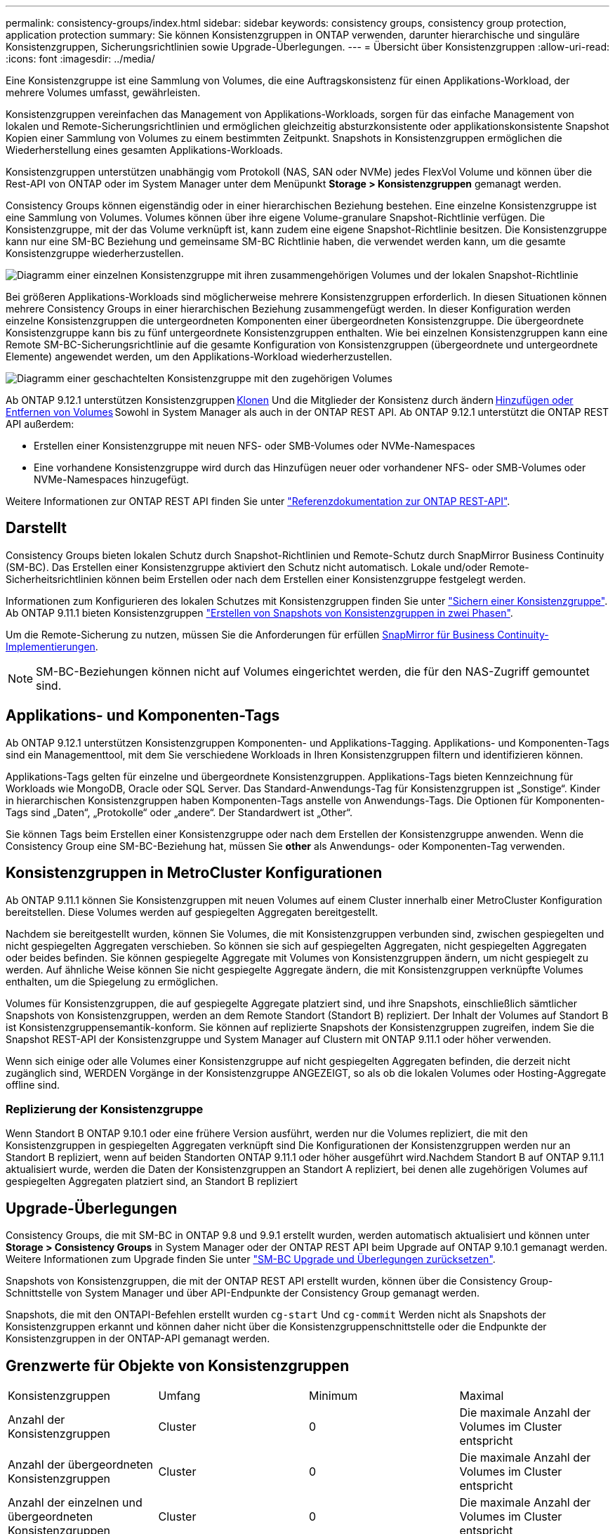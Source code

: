 ---
permalink: consistency-groups/index.html 
sidebar: sidebar 
keywords: consistency groups, consistency group protection, application protection 
summary: Sie können Konsistenzgruppen in ONTAP verwenden, darunter hierarchische und singuläre Konsistenzgruppen, Sicherungsrichtlinien sowie Upgrade-Überlegungen. 
---
= Übersicht über Konsistenzgruppen
:allow-uri-read: 
:icons: font
:imagesdir: ../media/


[role="lead"]
Eine Konsistenzgruppe ist eine Sammlung von Volumes, die eine Auftragskonsistenz für einen Applikations-Workload, der mehrere Volumes umfasst, gewährleisten.

Konsistenzgruppen vereinfachen das Management von Applikations-Workloads, sorgen für das einfache Management von lokalen und Remote-Sicherungsrichtlinien und ermöglichen gleichzeitig absturzkonsistente oder applikationskonsistente Snapshot Kopien einer Sammlung von Volumes zu einem bestimmten Zeitpunkt. Snapshots in Konsistenzgruppen ermöglichen die Wiederherstellung eines gesamten Applikations-Workloads.

Konsistenzgruppen unterstützen unabhängig vom Protokoll (NAS, SAN oder NVMe) jedes FlexVol Volume und können über die Rest-API von ONTAP oder im System Manager unter dem Menüpunkt *Storage > Konsistenzgruppen* gemanagt werden.

Consistency Groups können eigenständig oder in einer hierarchischen Beziehung bestehen. Eine einzelne Konsistenzgruppe ist eine Sammlung von Volumes. Volumes können über ihre eigene Volume-granulare Snapshot-Richtlinie verfügen. Die Konsistenzgruppe, mit der das Volume verknüpft ist, kann zudem eine eigene Snapshot-Richtlinie besitzen. Die Konsistenzgruppe kann nur eine SM-BC Beziehung und gemeinsame SM-BC Richtlinie haben, die verwendet werden kann, um die gesamte Konsistenzgruppe wiederherzustellen.

image:../media/consistency-group-single-diagram.gif["Diagramm einer einzelnen Konsistenzgruppe mit ihren zusammengehörigen Volumes und der lokalen Snapshot-Richtlinie"]

Bei größeren Applikations-Workloads sind möglicherweise mehrere Konsistenzgruppen erforderlich. In diesen Situationen können mehrere Consistency Groups in einer hierarchischen Beziehung zusammengefügt werden. In dieser Konfiguration werden einzelne Konsistenzgruppen die untergeordneten Komponenten einer übergeordneten Konsistenzgruppe. Die übergeordnete Konsistenzgruppe kann bis zu fünf untergeordnete Konsistenzgruppen enthalten. Wie bei einzelnen Konsistenzgruppen kann eine Remote SM-BC-Sicherungsrichtlinie auf die gesamte Konfiguration von Konsistenzgruppen (übergeordnete und untergeordnete Elemente) angewendet werden, um den Applikations-Workload wiederherzustellen.

image:../media/consistency-group-nested-diagram.gif["Diagramm einer geschachtelten Konsistenzgruppe mit den zugehörigen Volumes"]

Ab ONTAP 9.12.1 unterstützen Konsistenzgruppen xref:clone-task.html[Klonen] Und die Mitglieder der Konsistenz durch ändern xref:modify-task.html[Hinzufügen oder Entfernen von Volumes] Sowohl in System Manager als auch in der ONTAP REST API. Ab ONTAP 9.12.1 unterstützt die ONTAP REST API außerdem:

* Erstellen einer Konsistenzgruppe mit neuen NFS- oder SMB-Volumes oder NVMe-Namespaces
* Eine vorhandene Konsistenzgruppe wird durch das Hinzufügen neuer oder vorhandener NFS- oder SMB-Volumes oder NVMe-Namespaces hinzugefügt.


Weitere Informationen zur ONTAP REST API finden Sie unter https://docs.netapp.com/us-en/ontap-automation/reference/api_reference.html#access-a-copy-of-the-ontap-rest-api-reference-documentation["Referenzdokumentation zur ONTAP REST-API"].



== Darstellt

Consistency Groups bieten lokalen Schutz durch Snapshot-Richtlinien und Remote-Schutz durch SnapMirror Business Continuity (SM-BC). Das Erstellen einer Konsistenzgruppe aktiviert den Schutz nicht automatisch. Lokale und/oder Remote-Sicherheitsrichtlinien können beim Erstellen oder nach dem Erstellen einer Konsistenzgruppe festgelegt werden.

Informationen zum Konfigurieren des lokalen Schutzes mit Konsistenzgruppen finden Sie unter link:protect-task.html["Sichern einer Konsistenzgruppe"]. Ab ONTAP 9.11.1 bieten Konsistenzgruppen link:protect-task.html#two-phase-CG-snapshot-creation["Erstellen von Snapshots von Konsistenzgruppen in zwei Phasen"].

Um die Remote-Sicherung zu nutzen, müssen Sie die Anforderungen für erfüllen xref:../smbc/smbc_plan_prerequisites.html#licensing[SnapMirror für Business Continuity-Implementierungen].


NOTE: SM-BC-Beziehungen können nicht auf Volumes eingerichtet werden, die für den NAS-Zugriff gemountet sind.



== Applikations- und Komponenten-Tags

Ab ONTAP 9.12.1 unterstützen Konsistenzgruppen Komponenten- und Applikations-Tagging. Applikations- und Komponenten-Tags sind ein Managementtool, mit dem Sie verschiedene Workloads in Ihren Konsistenzgruppen filtern und identifizieren können.

Applikations-Tags gelten für einzelne und übergeordnete Konsistenzgruppen. Applikations-Tags bieten Kennzeichnung für Workloads wie MongoDB, Oracle oder SQL Server. Das Standard-Anwendungs-Tag für Konsistenzgruppen ist „Sonstige“. Kinder in hierarchischen Konsistenzgruppen haben Komponenten-Tags anstelle von Anwendungs-Tags. Die Optionen für Komponenten-Tags sind „Daten“, „Protokolle“ oder „andere“. Der Standardwert ist „Other“.

Sie können Tags beim Erstellen einer Konsistenzgruppe oder nach dem Erstellen der Konsistenzgruppe anwenden. Wenn die Consistency Group eine SM-BC-Beziehung hat, müssen Sie *other* als Anwendungs- oder Komponenten-Tag verwenden.



== Konsistenzgruppen in MetroCluster Konfigurationen

Ab ONTAP 9.11.1 können Sie Konsistenzgruppen mit neuen Volumes auf einem Cluster innerhalb einer MetroCluster Konfiguration bereitstellen. Diese Volumes werden auf gespiegelten Aggregaten bereitgestellt.

Nachdem sie bereitgestellt wurden, können Sie Volumes, die mit Konsistenzgruppen verbunden sind, zwischen gespiegelten und nicht gespiegelten Aggregaten verschieben. So können sie sich auf gespiegelten Aggregaten, nicht gespiegelten Aggregaten oder beides befinden. Sie können gespiegelte Aggregate mit Volumes von Konsistenzgruppen ändern, um nicht gespiegelt zu werden. Auf ähnliche Weise können Sie nicht gespiegelte Aggregate ändern, die mit Konsistenzgruppen verknüpfte Volumes enthalten, um die Spiegelung zu ermöglichen.

Volumes für Konsistenzgruppen, die auf gespiegelte Aggregate platziert sind, und ihre Snapshots, einschließlich sämtlicher Snapshots von Konsistenzgruppen, werden an dem Remote Standort (Standort B) repliziert. Der Inhalt der Volumes auf Standort B ist Konsistenzgruppensemantik-konform. Sie können auf replizierte Snapshots der Konsistenzgruppen zugreifen, indem Sie die Snapshot REST-API der Konsistenzgruppe und System Manager auf Clustern mit ONTAP 9.11.1 oder höher verwenden.

Wenn sich einige oder alle Volumes einer Konsistenzgruppe auf nicht gespiegelten Aggregaten befinden, die derzeit nicht zugänglich sind, WERDEN Vorgänge in der Konsistenzgruppe ANGEZEIGT, so als ob die lokalen Volumes oder Hosting-Aggregate offline sind.



=== Replizierung der Konsistenzgruppe

Wenn Standort B ONTAP 9.10.1 oder eine frühere Version ausführt, werden nur die Volumes repliziert, die mit den Konsistenzgruppen in gespiegelten Aggregaten verknüpft sind Die Konfigurationen der Konsistenzgruppen werden nur an Standort B repliziert, wenn auf beiden Standorten ONTAP 9.11.1 oder höher ausgeführt wird.Nachdem Standort B auf ONTAP 9.11.1 aktualisiert wurde, werden die Daten der Konsistenzgruppen an Standort A repliziert, bei denen alle zugehörigen Volumes auf gespiegelten Aggregaten platziert sind, an Standort B repliziert



== Upgrade-Überlegungen

Consistency Groups, die mit SM-BC in ONTAP 9.8 und 9.9.1 erstellt wurden, werden automatisch aktualisiert und können unter *Storage > Consistency Groups* in System Manager oder der ONTAP REST API beim Upgrade auf ONTAP 9.10.1 gemanagt werden. Weitere Informationen zum Upgrade finden Sie unter link:../smbc/smbc_admin_upgrade_and_revert_considerations.html["SM-BC Upgrade und Überlegungen zurücksetzen"].

Snapshots von Konsistenzgruppen, die mit der ONTAP REST API erstellt wurden, können über die Consistency Group-Schnittstelle von System Manager und über API-Endpunkte der Consistency Group gemanagt werden.

Snapshots, die mit den ONTAPI-Befehlen erstellt wurden `cg-start` Und `cg-commit` Werden nicht als Snapshots der Konsistenzgruppen erkannt und können daher nicht über die Konsistenzgruppenschnittstelle oder die Endpunkte der Konsistenzgruppen in der ONTAP-API gemanagt werden.



== Grenzwerte für Objekte von Konsistenzgruppen

|===


| Konsistenzgruppen | Umfang | Minimum | Maximal 


| Anzahl der Konsistenzgruppen | Cluster | 0 | Die maximale Anzahl der Volumes im Cluster entspricht 


| Anzahl der übergeordneten Konsistenzgruppen | Cluster | 0 | Die maximale Anzahl der Volumes im Cluster entspricht 


| Anzahl der einzelnen und übergeordneten Konsistenzgruppen | Cluster | 0 | Die maximale Anzahl der Volumes im Cluster entspricht 


| Konsistenzgruppe | Die maximale Anzahl der Volumes im Cluster entspricht | 1 | 80 


| Anzahl der Volumes im untergeordneten Element einer übergeordneten Konsistenzgruppe | Übergeordnete Konsistenzgruppe | 1 | 80 


| Anzahl der Volumes in einer untergeordneten Konsistenzgruppe | Untergeordnete Konsistenzgruppe | 1 | 80 


| Anzahl der untergeordneten Konsistenzgruppen in einer übergeordneten Konsistenzgruppe | Übergeordnete Konsistenzgruppe | 1 | 5 
|===
Wenn Sie SM-BC verwenden, lesen Sie link:../smbc/smbc_plan_additional_restrictions_and_limitations.html#volumes["SM-BC Einschränkungen und Einschränkungen nach Limits"].



== Weitere Informationen zu Konsistenzgruppen

video::j0jfXDcdyzE[youtube,width=848,height=480]